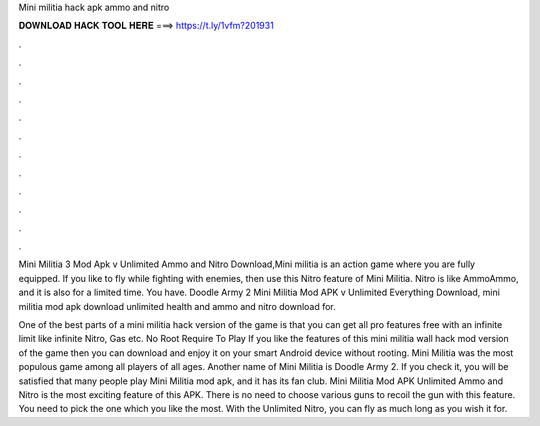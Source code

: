 Mini militia hack apk ammo and nitro



𝐃𝐎𝐖𝐍𝐋𝐎𝐀𝐃 𝐇𝐀𝐂𝐊 𝐓𝐎𝐎𝐋 𝐇𝐄𝐑𝐄 ===> https://t.ly/1vfm?201931



.



.



.



.



.



.



.



.



.



.



.



.

Mini Militia 3 Mod Apk v Unlimited Ammo and Nitro Download,Mini militia is an action game where you are fully equipped. If you like to fly while fighting with enemies, then use this Nitro feature of Mini Militia. Nitro is like AmmoAmmo, and it is also for a limited time. You have. Doodle Army 2 Mini Militia Mod APK v Unlimited Everything Download, mini militia mod apk download unlimited health and ammo and nitro download for.

One of the best parts of a mini militia hack version of the game is that you can get all pro features free with an infinite limit like infinite Nitro, Gas etc. No Root Require To Play If you like the features of this mini militia wall hack mod version of the game then you can download and enjoy it on your smart Android device without rooting. Mini Militia was the most populous game among all players of all ages. Another name of Mini Militia is Doodle Army 2. If you check it, you will be satisfied that many people play Mini Militia mod apk, and it has its fan club. Mini Militia Mod APK Unlimited Ammo and Nitro is the most exciting feature of this APK. There is no need to choose various guns to recoil the gun with this feature. You need to pick the one which you like the most. With the Unlimited Nitro, you can fly as much long as you wish it for.
